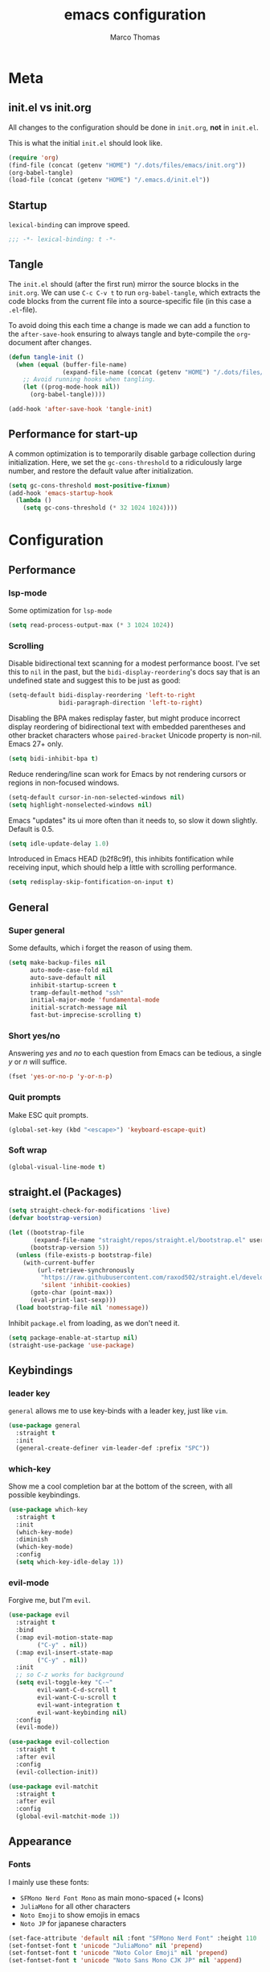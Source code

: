 #+TITLE:emacs configuration
#+AUTHOR: Marco Thomas
#+PROPERTY: header-args :tangle "~/.emacs.d/init.el"

* Meta
** init.el vs init.org
All changes to the configuration should be done in =init.org=, *not* in
=init.el=.

This is what the initial =init.el= should look like.
#+BEGIN_SRC emacs-lisp :tangle no
(require 'org)
(find-file (concat (getenv "HOME") "/.dots/files/emacs/init.org"))
(org-babel-tangle)
(load-file (concat (getenv "HOME") "/.emacs.d/init.el"))
#+END_SRC


** Startup
=lexical-binding= can improve speed.
#+BEGIN_SRC emacs-lisp
;;; -*- lexical-binding: t -*-
#+END_SRC


** Tangle
The =init.el= should (after the first run) mirror the source blocks in
the =init.org=. We can use =C-c C-v t= to run =org-babel-tangle=, which
extracts the code blocks from the current file into a source-specific
file (in this case a =.el=-file).

To avoid doing this each time a change is made we can add a function to
the =after-save-hook= ensuring to always tangle and byte-compile the
=org=-document after changes.

#+BEGIN_SRC emacs-lisp
(defun tangle-init ()
  (when (equal (buffer-file-name)
               (expand-file-name (concat (getenv "HOME") "/.dots/files/emacs/init.org")))
    ;; Avoid running hooks when tangling.
    (let ((prog-mode-hook nil))
      (org-babel-tangle))))

(add-hook 'after-save-hook 'tangle-init)
#+END_SRC


** Performance for start-up
A common optimization is to temporarily disable garbage collection during
initialization. Here, we set the =gc-cons-threshold= to a ridiculously large
number, and restore the default value after initialization.
#+BEGIN_SRC emacs-lisp
(setq gc-cons-threshold most-positive-fixnum)
(add-hook 'emacs-startup-hook
  (lambda ()
    (setq gc-cons-threshold (* 32 1024 1024))))
#+END_SRC


* Configuration
** Performance
*** lsp-mode
Some optimization for =lsp-mode=
#+begin_src emacs-lisp
(setq read-process-output-max (* 3 1024 1024))
#+end_src

*** Scrolling
Disable bidirectional text scanning for a modest performance boost. I've set
this to =nil= in the past, but the =bidi-display-reordering='s docs say that
is an undefined state and suggest this to be just as good:
#+begin_src emacs-lisp
(setq-default bidi-display-reordering 'left-to-right
              bidi-paragraph-direction 'left-to-right)
#+end_src

Disabling the BPA makes redisplay faster, but might produce incorrect display
reordering of bidirectional text with embedded parentheses and other bracket
characters whose =paired-bracket= Unicode property is non-nil.
Emacs 27+ only.
#+begin_src emacs-lisp
(setq bidi-inhibit-bpa t)
#+end_src

Reduce rendering/line scan work for Emacs by not rendering cursors or regions
in non-focused windows.
#+begin_src emacs-lisp
(setq-default cursor-in-non-selected-windows nil)
(setq highlight-nonselected-windows nil)
#+end_src

Emacs "updates" its ui more often than it needs to, so slow it down slightly.
Default is 0.5.
#+begin_src emacs-lisp
(setq idle-update-delay 1.0)
#+end_src

Introduced in Emacs HEAD (b2f8c9f), this inhibits fontification while
receiving input, which should help a little with scrolling performance.
#+begin_src emacs-lisp
(setq redisplay-skip-fontification-on-input t)
#+end_src


** General
*** Super general
Some defaults, which i forget the reason of using them.
#+begin_src emacs-lisp
(setq make-backup-files nil
      auto-mode-case-fold nil
      auto-save-default nil
      inhibit-startup-screen t
      tramp-default-method "ssh"
      initial-major-mode 'fundamental-mode
      initial-scratch-message nil
      fast-but-imprecise-scrolling t)
#+end_src

*** Short yes/no
Answering /yes/ and /no/ to each question from Emacs can be tedious, a
single /y/ or /n/ will suffice.
#+BEGIN_SRC emacs-lisp
(fset 'yes-or-no-p 'y-or-n-p)
#+END_SRC

*** Quit prompts
Make ESC quit prompts.
#+begin_src emacs-lisp
(global-set-key (kbd "<escape>") 'keyboard-escape-quit)
#+end_src

*** Soft wrap
#+begin_src emacs-lisp
(global-visual-line-mode t)
#+end_src


** straight.el (Packages)
#+begin_src emacs-lisp
(setq straight-check-for-modifications 'live)
(defvar bootstrap-version)

(let ((bootstrap-file
       (expand-file-name "straight/repos/straight.el/bootstrap.el" user-emacs-directory))
      (bootstrap-version 5))
  (unless (file-exists-p bootstrap-file)
    (with-current-buffer
        (url-retrieve-synchronously
         "https://raw.githubusercontent.com/raxod502/straight.el/develop/install.el"
         'silent 'inhibit-cookies)
      (goto-char (point-max))
      (eval-print-last-sexp)))
  (load bootstrap-file nil 'nomessage))
#+end_src

Inhibit =package.el= from loading, as we don't need it.
#+begin_src emacs-lisp
(setq package-enable-at-startup nil)
(straight-use-package 'use-package)
#+end_src


** Keybindings
*** leader key
=general= allows me to use key-binds with a leader key, just like =vim=.
#+begin_src emacs-lisp
(use-package general
  :straight t
  :init
  (general-create-definer vim-leader-def :prefix "SPC"))
#+end_src

*** which-key
Show me a cool completion bar at the bottom of the screen, with all possible keybindings.
#+begin_src emacs-lisp
(use-package which-key
  :straight t
  :init
  (which-key-mode)
  :diminish
  (which-key-mode)
  :config
  (setq which-key-idle-delay 1))
#+end_src

*** evil-mode
Forgive me, but I'm =evil=.
#+begin_src emacs-lisp
(use-package evil
  :straight t
  :bind
  (:map evil-motion-state-map
        ("C-y" . nil))
  (:map evil-insert-state-map
        ("C-y" . nil))
  :init
  ;; so C-z works for background
  (setq evil-toggle-key "C-~"
        evil-want-C-d-scroll t
        evil-want-C-u-scroll t
        evil-want-integration t
        evil-want-keybinding nil)
  :config
  (evil-mode))

(use-package evil-collection
  :straight t
  :after evil
  :config
  (evil-collection-init))

(use-package evil-matchit
  :straight t
  :after evil
  :config
  (global-evil-matchit-mode 1))
#+end_src


** Appearance
*** Fonts
I mainly use these fonts:
+ =SFMono Nerd Font Mono= as main mono-spaced (+ Icons)
+ =JuliaMono= for all other characters
+ =Noto Emoji= to show emojis in emacs
+ =Noto JP= for japanese characters
#+begin_src emacs-lisp
(set-face-attribute 'default nil :font "SFMono Nerd Font" :height 110 :weight 'medium)
(set-fontset-font t 'unicode "JuliaMono" nil 'prepend)
(set-fontset-font t 'unicode "Noto Color Emoji" nil 'prepend)
(set-fontset-font t 'unicode "Noto Sans Mono CJK JP" nil 'append)
#+end_src

*** Bars
I don't need ugly bars.
#+begin_src emacs-lisp
(menu-bar-mode -1)
(tool-bar-mode -1)
(scroll-bar-mode -1)
#+end_src

*** Parenthesis
Show me the friend of my parenthesis.
#+begin_src emacs-lisp
(show-paren-mode t)
(setq show-paren-style 'paranthesis)
#+end_src

*** Line numbers
Show me relative line numbers, when in =normal= mode and absolute ones, when in =insert= mode.
#+begin_src emacs-lisp
(setq-default display-line-numbers 'relative
              display-line-numbers-widen t
              ;; this is the default
              display-line-numbers-current-absolute t)

;; Display absolute numbers, when in normal mode
(defun noct:relative ()
  (setq-local display-line-numbers 'relative))

(defun noct:absolute ()
  (setq-local display-line-numbers t))

(add-hook 'evil-insert-state-entry-hook #'noct:absolute)
(add-hook 'evil-insert-state-exit-hook #'noct:relative)
#+end_src

Show me both line and column counter in my bar.
#+begin_src emacs-lisp
(line-number-mode)
(column-number-mode)
#+end_src

*** Theme
Setting my beloved light theme with some icons.
#+begin_src emacs-lisp
(use-package doom-themes
  :straight (doom-themes :type git :host github :repo "hlissner/emacs-doom-themes")
  :config
  (setq doom-themes-enable-bold t
        doom-themes-enable-italic t
        doom-solarized-light-padded-modeline nil)
  (load-theme 'doom-solarized-light t)
  (doom-themes-org-config))
#+end_src

*** Modeline
Use =doom-modeline= as a bar... together with icons and nyan cat!
#+begin_src emacs-lisp
(use-package doom-modeline
  :straight t
  :config
  (doom-modeline-mode 1)
  (setq doom-modeline-indent-info t
        doom-modeline-buffer-file-name-style 'file-name
        doom-modeline-height 1))

(use-package all-the-icons
  :straight t)

(use-package nyan-mode
  :straight t
  :init
  (nyan-mode)
  :config
  (setq nyan-cat-face-number 4
        nyan-minimum-window-width 120))
#+end_src

*** Inline colors
Show me color codes as colors!
#+begin_src emacs-lisp
(use-package rainbow-mode
  :straight t
  :hook
  (prog-mode . rainbow-mode)
  (org-mode . rainbow-mode)
  (c-mode . (lambda() (rainbow-mode -1))))
#+end_src

*** Whitespaces and indentation
Show me trailing white-spaces.
#+begin_src emacs-lisp
(global-whitespace-mode t)
(setq whitespace-style '(face trailing tabs tab-mark))
#+end_src

*** ivy
Ivy - a generic completion frontend for Emacs.
Swiper - isearch with an overview, and more. Oh, man!
#+begin_src emacs-lisp
(use-package ivy
  :straight t
  :diminish
  :bind (("C-s" . swiper)
         :map ivy-minibuffer-map
         ("TAB" . ivy-alt-done)
         ("C-l" . ivy-alt-done)
         ("C-j" . ivy-next-line)
         ("C-k" . ivy-previous-line)
         :map ivy-switch-buffer-map
         ("C-k" . ivy-previous-line)
         ("C-l" . ivy-done)
         ("C-d" . ivy-switch-buffer-kill)
         :map ivy-reverse-i-search-map
         ("C-k" . ivy-previous-line)
         ("C-d" . ivy-reverse-i-search-kill))
  :config
  (ivy-mode 1))
#+end_src

*** counsel
Spice up some of those old mini buffers.
#+begin_src emacs-lisp
(use-package counsel
  :straight t
  :bind (("M-x" . counsel-M-x)
         ("C-x b" . counsel-ibuffer)
         ("C-x C-f" . counsel-find-file)
         ("C-x C-g" . counsel-git)
         :map minibuffer-local-map
         ("C-r" . 'counsel-minibuffer-history)))
#+end_src


** ORG MODE <3
*** Setup and keys
Bootstrap =org-mode= together with keybindings.
=C-c C-t= for =org-todo=.
#+begin_src emacs-lisp
(use-package org
  :straight t
  :general
  (vim-leader-def 'normal 'global
    "oci" 'org-clock-in
    "oco" 'org-clock-out
    "ocd" 'org-clock-display
    "oa"  'org-agenda
    "oca" 'org-capture
    "oes" 'org-edit-src-code
    "oti" 'org-toggle-inline-images
    "odi" 'org-display-inline-images)
  :hook
  (org-mode . (lambda () (electric-indent-local-mode -1)))    ;; dont make real spaces at the start of a line
  (org-mode . org-indent-mode))                               ;; add virtual spaces (only visual)
#+end_src

*** Misc
#+begin_src emacs-lisp
(setq org-startup-with-inline-images nil     ;; start with inline images disabled
      org-image-actual-width nil             ;; rescale inline images
      org-directory "~/org"                  ;; set org file directory
      org-edit-src-content-indentation 0     ;; don't indent stupidly in org-edit-src-code
      org-log-done nil                       ;; just mark DONE without a time stamp
      org-log-repeat nil                     ;; don't set a time after marking sth DONE
      org-descriptive-links t                ;; Always show links
)
#+end_src

*** org-todo faces
Which =org-todo= keywords should be used and how they look.
#+begin_src emacs-lisp
(setq org-todo-keywords '((sequence "TODO" "PROGRESS" "REVIEW" "|" "DONE"))
      org-todo-keyword-faces '(("TODO" . "#cc241d") ("PROGRESS" . "#a6cc70") ("REVIEW" . "#b16286") ("DONE" . "#abb0b6")))
#+end_src

*** org-babel
Executing code inline is just a breeze.
Firstly tho, they must be enabled here.
Also be *careful*  with =haskell= recursion, it can lead to system crashes (at least for me).
#+begin_src emacs-lisp
(org-babel-do-load-languages 'org-babel-load-languages '((python . t)
                                                         (shell . t)
                                                         (haskell . t)
                                                         (C . t)
                                                         (dot . t)
                                                         (octave . t)))
#+end_src

*** org-agenda
The default =agenda= looks a bit messy.
#+begin_src emacs-lisp
(use-package org-super-agenda
  :straight t
  :after org
  :config
  (setq org-super-agenda-groups '((:auto-outline-path t)))
  (org-super-agenda-mode))
#+end_src

Setup some stuff for =agenda=
#+begin_src emacs-lisp
(setq org-agenda-files (quote ("~/org"))     ;; indexed files by org agenda
      org-agenda-start-on-weekday nil        ;; my week starts on a monday
      calendar-week-start-day 1              ;; my week starts on a monday
)
#+end_src

I need my =hjkl= :(
#+begin_src emacs-lisp
(define-key org-agenda-mode-map (kbd "h") 'org-agenda-earlier)
(define-key org-agenda-mode-map (kbd "l") 'org-agenda-later)
(define-key org-agenda-mode-map (kbd "j") 'org-agenda-next-line)
(define-key org-agenda-mode-map (kbd "k") 'org-agenda-previous-line)
(define-key org-agenda-mode-map (kbd "t") 'org-agenda-goto-today)

(define-key org-super-agenda-header-map (kbd "h") 'org-agenda-earlier)
(define-key org-super-agenda-header-map (kbd "l") 'org-agenda-later)
(define-key org-super-agenda-header-map (kbd "j") 'org-agenda-next-line)
(define-key org-super-agenda-header-map (kbd "k") 'org-agenda-previous-line)
(define-key org-super-agenda-header-map (kbd "t") 'org-agenda-goto-today)
#+end_src

*** org-ref
#+begin_src emacs-lisp
(use-package org-ref
  :straight t
  :after org
  :init
  (setq org-ref-completion-library 'org-ref-ivy-cite))
#+end_src

*** org-alert
#+begin_src emacs-lisp
(use-package org-alert
  :straight t
  :config
  (setq alert-default-style 'libnotify)
  (org-alert-enable))
#+end_src

*** LaTeX Export
Enable LaTeX export with =pdflatex= and use =minted= for code highlighting.
Also fix math =utf8= chars.
#+begin_src emacs-lisp
(setq org-latex-listings 'minted
      org-latex-minted-options '(("breaklines" "true")
                                 ("breakanywhere" "true"))
      org-latex-pdf-process
      '("pdflatex -shell-escape -interaction nonstopmode -output-directory %o %f"
        "bibtex %b"
        "pdflatex -shell-escape -interaction nonstopmode -output-directory %o %f"
        "pdflatex -shell-escape -interaction nonstopmode -output-directory %o %f")
      org-latex-inputenc-alist '(("utf8" . "utf8x"))
      org-latex-default-packages-alist (cons '("mathletters" "ucs" nil) org-latex-default-packages-alist)
      org-format-latex-options (plist-put org-format-latex-options :scale 1))
#+end_src

For some reason =\alert= is misinterpreted in LaTeX.
#+begin_src emacs-lisp
(defun mth/beamer-bold (contents backend info)
  (when (eq backend 'beamer)
    (replace-regexp-in-string "\\`\\\\[A-Za-z0-9]+" "\\\\textbf" contents)))
#+end_src

Use the above fix and disable creating of =.tex= files.
#+begin_src emacs-lisp
(use-package ox
  :after org
  :config
  (add-to-list 'org-export-filter-bold-functions 'mth/beamer-bold)
  (add-to-list 'org-latex-logfiles-extensions "tex")
  (add-to-list 'org-latex-logfiles-extensions "bbl"))
#+end_src

Use graphivz to draw graphs.
#+begin_src emacs-lisp
(use-package graphviz-dot-mode
  :straight t
  :hook
  (graphviz-dot-mode . (lambda () (set-input-method "math")))
  :config
  (setq graphviz-dot-indent-width 4))
#+end_src

*** Fonts and fancy
Some custom fonts stuff.
#+begin_src emacs-lisp
(setq org-ellipsis " ⮷"                    ;; folding icon
      ;; org-hide-emphasis-markers t          ;; hide markers such as *, =, _
)
#+end_src

I want my =org-bullets= to look fancy, so I'm using some UTF8 chars.
Use =(setq inhibit-compacting-font-caches t)=, if performance is low.
#+begin_src emacs-lisp
(use-package org-superstar
  :straight t
  :after org
  :hook
  (org-mode . org-superstar-mode)
  :config
  (setq org-superstar-remove-leading-stars t
        org-superstar-headline-bullets-list '(9673 10061 10040)))
#+end_src


** General programming tools
*** Indentation
Use some magic heuristics for indentation.
#+begin_src emacs-lisp
(use-package dtrt-indent
  :straight t
  :hook
  (prog-mode . dtrt-indent-mode)
  (text-mode . dtrt-indent-mode)
  (org-mode . dtrt-indent-mode)
  (markdown-mode . dtrt-indent-mode))
#+end_src

*** Auto pairs
Auto matching pairs is nice.
#+begin_src emacs-lisp
(use-package electric-pair
  :config
  (setq electric-pair-open-newline-between-pairs nil)
  :hook
  (prog-mode . electric-pair-mode)
  (text-mode . electric-pair-mode)
  (org-mode . electric-pair-mode)
  (markdown-mode . electric-pair-mode))
#+end_src

*** =git=
=magit= aka most convenient git client, I've ever used.
#+begin_src emacs-lisp
(use-package magit
  :straight t
  :general
  (vim-leader-def 'normal 'global
    "gb" 'magit-blame
    "gc" 'magit-checkout
    "gc" 'magit-commit
    "gd" 'magit-diff
    "gg" 'counsel-git-grep
    "gi" 'magit-gitignore-in-topdir
    "gl" 'magit-log
    "gp" 'magit-push
    "gs" 'magit-status
    "gu" 'magit-pull))
#+end_src

*** Highlight todo's
Sometimes, a big red TODO is more intimidating than one with normal text color.
#+begin_src emacs-lisp
(use-package hl-todo
  :straight t
  :hook
  (prog-mode . hl-todo-mode)
  :config
  (defface hl-todo-TODO
    '((t :background "#cc241d" :foreground "#ffffff"))
    "TODO Face")
  (defface hl-todo-UNUSED
    '((t :background "#B58900" :foreground "#ffffff"))
    "TODO Face")
  (setq hl-todo-highlight-punctuation ":"
        hl-todo-color-background t
        hl-todo-keyword-faces '(("TODO"  . hl-todo-TODO)
                                ("XXX"   . hl-todo-TODO)
                                ("FIXME" . hl-todo-TODO)
                                ("UNUSED" . hl-todo-UNUSED))))
#+end_src

*** Code style
#+begin_src emacs-lisp
(setq ; c-default-style "bsd"
      c-basic-offset 4)
(setq-default indent-tabs-mode nil)
#+end_src


** Code suggestions
*** company
First of all, we need a backend for our completion and analysis.
#+begin_src emacs-lisp
(use-package company
  :straight t
  :hook
  (lsp-mode . company-mode)
  (prog-mode . company-mode)
  (LaTeX-mode . company-mode)
  (org-mode . company-mode)
  :custom
  (company-minimum-prefix-length 3)
  (conpany-idle-delay 0.5)
  :bind (:map company-active-map
              ("C-j" . company-select-next-or-abort)
              ("C-k" . company-select-previous-or-abort)
              ("C-l" . company-complete-selection)))
#+end_src

Then we can sprinkle in a fancy front-end for it. (only works in GUI emacs)
#+begin_src emacs-lisp
(use-package company-box
  :straight t
  :config
  (setq company-box-doc-delay 1.0
        company-box-max-candidates 10)
  :hook
  (company-mode . company-box-mode))
#+end_src

*** snippets
**** completion
Here I use =company= to display snippet recommendations.
#+begin_src emacs-lisp
(defun company-mode/backend-with-yas (backend)
  (if (and (listp backend) (member 'company-yasnippet backend))
      backend
    (append (if (consp backend) backend (list backend))
            '(:with company-yasnippet))))

(defun company-mode/add-yasnippet ()
  (setq company-backends (mapcar #'company-mode/backend-with-yas company-backends)))
#+end_src

**** yasnippet
#+begin_src emacs-lisp
(use-package yasnippet
  :straight t
  :init
  :bind (:map yas-minor-mode-map
              ("C-y" . yas-expand))
  :hook
  (company-mode . yas-minor-mode)
  (company-mode . company-mode/add-yasnippet))
#+end_src

We also need the actual snippets.
#+begin_src emacs-lisp
(use-package yasnippet-snippets
  :straight (yasnippet-snippets :type git :host github :repo "AndreaCrotti/yasnippet-snippets"
                                :fork (:host github
                                             :repo "marcothms/yasnippet-snippets"))
  :after yasnippet)
#+end_src


** LSP and language specific settings
*** lsp-mode
=lsp-mode= is feature-richer than =eglot=, so I'm using this one.
#+begin_src emacs-lisp
(use-package lsp-mode
  :straight t
  :commands (lsp lsp-deferred)
  :init
  (setq lsp-keymap-prefix "C-l")
  :config
  (lsp-enable-which-key-integration t)
  (setq lsp-auto-guess-root t
        lsp-idle-delay 1
        lsp-enable-file-watchers nil
        lsp-headerline-breadcrumb-icons-enable t))
#+end_src

Code Lens can show error inline.
#+begin_src emacs-lisp
(use-package lsp-ui
  :straight t
  :after lsp)
#+end_src

In order for =lsp-mode= to work, it needs to compile code on the =fly=.
#+begin_src emacs-lisp
(use-package flycheck
  :straight t
  :after lsp)
#+end_src

*** tags
=tags= can be used to search for =tagged= entities, such as =structs= etc.
#+begin_src emacs-lisp
(use-package lsp-ivy
  :straight t
  :after lsp-mode
  :bind(:map lsp-mode-map ("C-l g a" . lsp-ivy-workspace-symbol)))
#+end_src

*** language configurations
**** rust
Basic =rust-mode= with some fancy characters.
#+begin_src emacs-lisp
(use-package rust-mode
  :straight t)
#+end_src

I want to use =rust-analyzer= and see inlay type hints for variables.
Warning: If inlay hints don't work, make sure to use the lastest:
+ rust version
+ =rust-analyzer=
+ =rust-mode=
+ =lsp-mode=
#+begin_src emacs-lisp
(setq lsp-rust-server 'rust-analyzer
      lsp-rust-analyzer-server-display-inlay-hints t)
(add-hook 'rust-mode 'lsp-rust-analyzer-inlay-hints-mode)
#+end_src

**** haskell
=ghcup install hls=
and
=cabal install stylish-haskell=
are required.
#+begin_src emacs-lisp
(use-package haskell-mode
  :straight t
  :config
  (setq haskell-stylish-on-save t)
  :hook
  (haskell-mode . interactive-haskell-mode))

(use-package lsp-haskell
  :straight t
  :after lsp)
#+end_src

**** octave
#+begin_src emacs-lisp
(use-package octave-mode
  :mode ("\\.m\\'" . octave-mode)
  :hook
  (octave-mode . company-mode))
#+end_src


** Input methods
*** spelling
Sjoe my speling misttakes.
#+begin_src emacs-lisp
(use-package ispell
  :straight t
  :if (executable-find "hunspell")
  :config
  (setq ispell-program-name "hunspell"
        ispell-dictionary "de_DE,en_GB,en_US")
  (ispell-set-spellchecker-params)
  (ispell-hunspell-add-multi-dic "de_DE,en_GB,en_US")
  :hook
  (org-mode . flyspell-mode)
  (markdown-mode . flyspell-mode)
  (text-mode . flyspell-mode))
#+end_src

*** math
Who needs LaTeX when you can have the power of unicode?
#+begin_src emacs-lisp
(use-package math-symbol-lists
  :straight t
  :config
  (quail-define-package "math" "UTF-8" "Ω" t)
  (quail-define-rules
   ; Equality and order
   ("<=" ?≤) (">=" ?≥) ("\\prec" ?≺) ("\\preceq" ?≼) ("\\succ" ?≻)
   ("\\succeq" ?≽)
   ("/=" ?≠) ("\\neq" ?≠) ("\\=n" ?≠)("\\equiv" ?≡) ("\\nequiv" ?≢)
   ("\\approx" ?≈) ("\\~~" ?≈) ("\\t=" ?≜) ("\\def=" ?≝)

   ; Set theory
   ("\\sub" ?⊆) ("\\subset" ?⊂) ("\\subseteq" ?⊆) ("\\in" ?∈)
   ("\\inn" ?∉) ("\\:" ?∈) ("\\cap" ?∩) ("\\inter" ?∩)
   ("\\cup" ?∪) ("\\uni" ?∪) ("\\emptyset" ?∅) ("\\empty" ?∅)
   ("\\times" ?×) ("\\x" ?×)

   ; Number stuff
   ("\\mid" ?∣) ("\\infty" ?∞) ("\\sqrt" ?√) ("\\Im" ?ℑ) ("\\Re" ?ℜ)

   ; Logic
   ("\\/" ?∨) ("\\and" ?∧) ("/\\" ?∧) ("\\or" ?∨) ("~" ?¬) ("\neg" ?¬)
   ("|-" ?⊢) ("|-n" ?⊬) ("\\bot" ?⊥) ("\\top" ?⊤)
   ("\\r" ?→) ("\\lr" ?↔)
   ("\\R" ?⇒) ("\\Lr" ?⇔)
   ("\\qed" ?∎)

   ; Predicate logic
   ("\\all" ?∀) ("\\ex" ?∃) ("\\exn" ?∄)

   ; functions
   ("\\to" ?→) ("\\mapsto" ?↦) ("\\circ" ?∘) ("\\comp" ?∘) ("\\integral" ?∫)
   ("\\fun" ?λ)

   ; Sets of numbers
   ("\\nat" ?ℕ) ("\\N" ?ℕ) ("\\int" ?ℤ) ("\\Z" ?ℤ) ("\\rat" ?ℚ) ("\\Q" ?ℚ)
   ("\\real" ?ℝ) ("\\R" ?ℝ) ("\\complex" ?ℂ) ("\\C" ?ℂ) ("\\prime" ?ℙ)
   ("\\P" ?ℙ)

   ; Complexity
   ("\\bigo" ?𝒪)

   ; Greek
   ("\\Ga" ?α) ("\\GA" ?Α) ("\\alpha" ?α)
   ("\\Gb" ?β) ("\\GB" ?Β) ("\\beta" ?β)
   ("\\Gg" ?γ) ("\\GG" ?Γ) ("\\gamma" ?γ) ("\\Gamma" ?Γ)
   ("\\Gd" ?δ) ("\\GD" ?Δ) ("\\delta" ?δ) ("\\Delta" ?Δ)
   ("\\Ge" ?ε) ("\\GE" ?Ε) ("\\epsilon" ?ε)
   ("\\Gz" ?ζ) ("\\GZ" ?Ζ)
   ("\\Gh" ?η) ("\\Gh" ?Η) ("\\mu" ?μ)
   ("\\Gth" ?θ) ("\\GTH" ?Θ) ("\\theta" ?θ) ("\\Theta" ?Θ)
   ("\\Gi" ?ι) ("\\GI" ?Ι) ("\\iota" ?ι)
   ("\\Gk" ?κ) ("\\GK" ?Κ)
   ("\\Gl" ?λ) ("\\GL" ?Λ) ("\\lambda" ?λ)
   ("\\Gm" ?μ) ("\\GM" Μ) ("\\mu" ?μ)
   ("\\Gx" ?ξ) ("\\GX" ?Ξ) ("\\xi" ?ξ) ("\\Xi" ?Ξ)
   ("\\Gp" ?π) ("\\GP" ?Π) ("\\pi" ?π) ("\\Pi" ?Π)
   ("\\Gr" ?ρ) ("\\GR" ?Ρ) ("\\rho" ?ρ)
   ("\\Gs" ?σ) ("\\GS" ?Σ) ("\\sigma" ?σ) ("\\Sigma" ?Σ)
   ("\\Gt" ?τ) ("\\GT" ?Τ) ("\\tau" ?τ)
   ("\\Gph" ?ϕ) ("\\GPH" ?Φ) ("\\phi" ?ϕ) ("\\Phi" ?Φ)
   ("\\Gc" ?χ) ("\\GC" ?Χ) ("\\chi" ?χ)
   ("\\Gp" ?ψ) ("\\GP" ?Ψ) ("\\psi" ?ψ)
   ("\\Go" ?ω) ("\\GO" ?Ω) ("\\omega" ?ω) ("\\Omega" ?Ω)
  )
  (mapc (lambda (x)
          (if (cddr x)
              (quail-defrule (cadr x) (car (cddr x)))))
        (append math-symbol-list-superscripts
                math-symbol-list-subscripts)))
#+end_src
